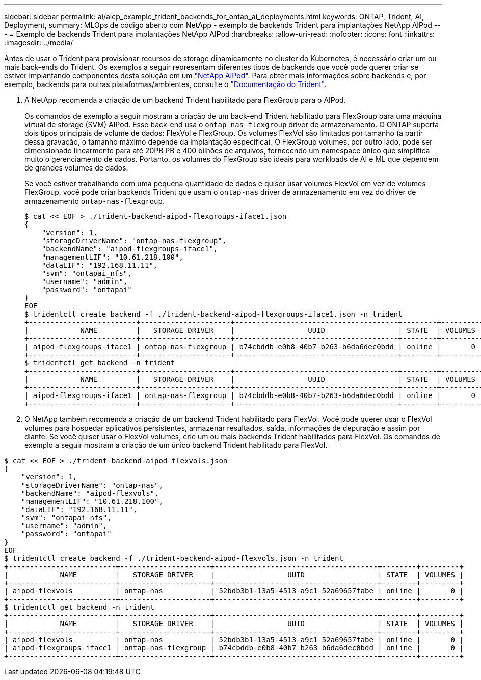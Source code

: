 ---
sidebar: sidebar 
permalink: ai/aicp_example_trident_backends_for_ontap_ai_deployments.html 
keywords: ONTAP, Trident, AI, Deployment, 
summary: MLOps de código aberto com NetApp - exemplo de backends Trident para implantações NetApp AIPod 
---
= Exemplo de backends Trident para implantações NetApp AIPod
:hardbreaks:
:allow-uri-read: 
:nofooter: 
:icons: font
:linkattrs: 
:imagesdir: ../media/


[role="lead"]
Antes de usar o Trident para provisionar recursos de storage dinamicamente no cluster do Kubernetes, é necessário criar um ou mais back-ends do Trident. Os exemplos a seguir representam diferentes tipos de backends que você pode querer criar se estiver implantando componentes desta solução em um link:aipod_nv_intro.html["NetApp AIPod"^]. Para obter mais informações sobre backends e, por exemplo, backends para outras plataformas/ambientes, consulte o link:https://docs.netapp.com/us-en/trident/index.html["Documentação do Trident"^].

. A NetApp recomenda a criação de um backend Trident habilitado para FlexGroup para o AIPod.
+
Os comandos de exemplo a seguir mostram a criação de um back-end Trident habilitado para FlexGroup para uma máquina virtual de storage (SVM) AIPod. Esse back-end usa o `ontap-nas-flexgroup` driver de armazenamento. O ONTAP suporta dois tipos principais de volume de dados: FlexVol e FlexGroup. Os volumes FlexVol são limitados por tamanho (a partir dessa gravação, o tamanho máximo depende da implantação específica). O FlexGroup volumes, por outro lado, pode ser dimensionado linearmente para até 20PB PB e 400 bilhões de arquivos, fornecendo um namespace único que simplifica muito o gerenciamento de dados. Portanto, os volumes do FlexGroup são ideais para workloads de AI e ML que dependem de grandes volumes de dados.

+
Se você estiver trabalhando com uma pequena quantidade de dados e quiser usar volumes FlexVol em vez de volumes FlexGroup, você pode criar backends Trident que usam o `ontap-nas` driver de armazenamento em vez do driver de armazenamento `ontap-nas-flexgroup`.

+
....
$ cat << EOF > ./trident-backend-aipod-flexgroups-iface1.json
{
    "version": 1,
    "storageDriverName": "ontap-nas-flexgroup",
    "backendName": "aipod-flexgroups-iface1",
    "managementLIF": "10.61.218.100",
    "dataLIF": "192.168.11.11",
    "svm": "ontapai_nfs",
    "username": "admin",
    "password": "ontapai"
}
EOF
$ tridentctl create backend -f ./trident-backend-aipod-flexgroups-iface1.json -n trident
+-------------------------+---------------------+--------------------------------------+--------+---------+
|            NAME         |   STORAGE DRIVER    |                 UUID                 | STATE  | VOLUMES |
+-------------------------+---------------------+--------------------------------------+--------+---------+
| aipod-flexgroups-iface1 | ontap-nas-flexgroup | b74cbddb-e0b8-40b7-b263-b6da6dec0bdd | online |       0 |
+-------------------------+---------------------+--------------------------------------+--------+---------+
$ tridentctl get backend -n trident
+-------------------------+---------------------+--------------------------------------+--------+---------+
|            NAME         |   STORAGE DRIVER    |                 UUID                 | STATE  | VOLUMES |
+-------------------------+---------------------+--------------------------------------+--------+---------+
| aipod-flexgroups-iface1 | ontap-nas-flexgroup | b74cbddb-e0b8-40b7-b263-b6da6dec0bdd | online |       0 |
+-------------------------+---------------------+--------------------------------------+--------+---------+
....
. O NetApp também recomenda a criação de um backend Trident habilitado para FlexVol. Você pode querer usar o FlexVol volumes para hospedar aplicativos persistentes, armazenar resultados, saída, informações de depuração e assim por diante. Se você quiser usar o FlexVol volumes, crie um ou mais backends Trident habilitados para FlexVol. Os comandos de exemplo a seguir mostram a criação de um único backend Trident habilitado para FlexVol.


....
$ cat << EOF > ./trident-backend-aipod-flexvols.json
{
    "version": 1,
    "storageDriverName": "ontap-nas",
    "backendName": "aipod-flexvols",
    "managementLIF": "10.61.218.100",
    "dataLIF": "192.168.11.11",
    "svm": "ontapai_nfs",
    "username": "admin",
    "password": "ontapai"
}
EOF
$ tridentctl create backend -f ./trident-backend-aipod-flexvols.json -n trident
+-------------------------+---------------------+--------------------------------------+--------+---------+
|            NAME         |   STORAGE DRIVER    |                 UUID                 | STATE  | VOLUMES |
+-------------------------+---------------------+--------------------------------------+--------+---------+
| aipod-flexvols          | ontap-nas           | 52bdb3b1-13a5-4513-a9c1-52a69657fabe | online |       0 |
+-------------------------+---------------------+--------------------------------------+--------+---------+
$ tridentctl get backend -n trident
+-------------------------+---------------------+--------------------------------------+--------+---------+
|            NAME         |   STORAGE DRIVER    |                 UUID                 | STATE  | VOLUMES |
+-------------------------+---------------------+--------------------------------------+--------+---------+
| aipod-flexvols          | ontap-nas           | 52bdb3b1-13a5-4513-a9c1-52a69657fabe | online |       0 |
| aipod-flexgroups-iface1 | ontap-nas-flexgroup | b74cbddb-e0b8-40b7-b263-b6da6dec0bdd | online |       0 |
+-------------------------+---------------------+--------------------------------------+--------+---------+
....